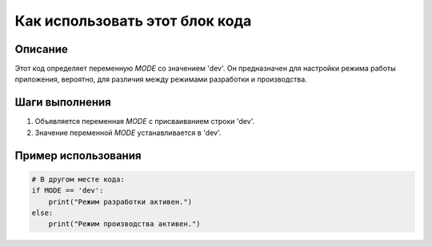 Как использовать этот блок кода
========================================================================================

Описание
-------------------------
Этот код определяет переменную `MODE` со значением 'dev'.  Он предназначен для настройки режима работы приложения, вероятно, для различия между режимами разработки и производства.

Шаги выполнения
-------------------------
1.  Объявляется переменная `MODE` с присваиванием строки 'dev'.
2.  Значение переменной `MODE` устанавливается в 'dev'.


Пример использования
-------------------------
.. code-block:: python

    # В другом месте кода:
    if MODE == 'dev':
        print("Режим разработки активен.")
    else:
        print("Режим производства активен.")